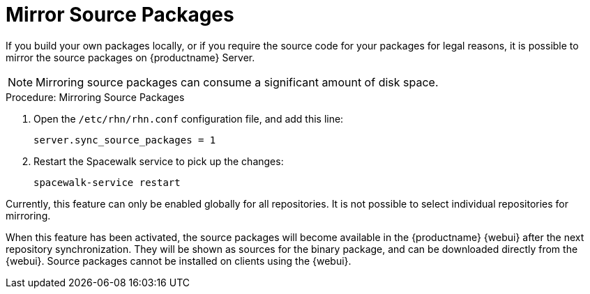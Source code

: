 [[security-morror-sources]]
= Mirror Source Packages

If you build your own packages locally, or if you require the source code
for your packages for legal reasons, it is possible to mirror the source
packages on {productname} Server.

[NOTE]
====
Mirroring source packages can consume a significant amount of disk space.
====

.Procedure: Mirroring Source Packages
. Open the [filename]``/etc/rhn/rhn.conf`` configuration file, and add this
  line:
+

----
server.sync_source_packages = 1
----
. Restart the Spacewalk service to pick up the changes:
+

----
spacewalk-service restart
----

Currently, this feature can only be enabled globally for all repositories.
It is not possible to select individual repositories for mirroring.

When this feature has been activated, the source packages will become
available in the {productname} {webui} after the next repository
synchronization.  They will be shown as sources for the binary package, and
can be downloaded directly from the {webui}.  Source packages cannot be
installed on clients using the {webui}.
